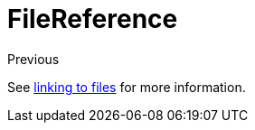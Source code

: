 = FileReference

Previous

See xref:file-reference/index.adoc[linking to files] for more information.